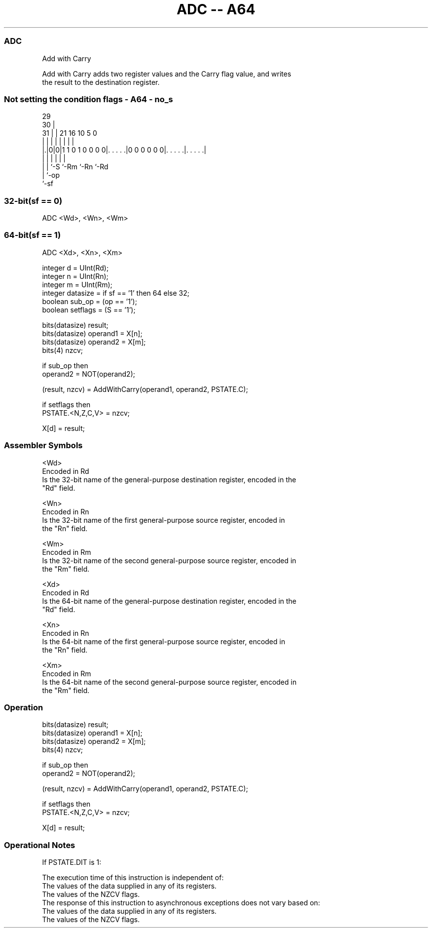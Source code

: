 .nh
.TH "ADC -- A64" "7" " "  "instruction" "general"
.SS ADC
 Add with Carry

 Add with Carry adds two register values and the Carry flag value, and writes
 the result to the destination register.



.SS Not setting the condition flags - A64 - no_s
 
                                                                   
       29                                                          
     30 |                                                          
   31 | |              21        16          10         5         0
    | | |               |         |           |         |         |
  |.|0|0|1 1 0 1 0 0 0 0|. . . . .|0 0 0 0 0 0|. . . . .|. . . . .|
  | | |                 |                     |         |
  | | `-S               `-Rm                  `-Rn      `-Rd
  | `-op
  `-sf
  
  
 
.SS 32-bit(sf == 0)
 
 ADC  <Wd>, <Wn>, <Wm>
.SS 64-bit(sf == 1)
 
 ADC  <Xd>, <Xn>, <Xm>
 
 integer d = UInt(Rd);
 integer n = UInt(Rn);
 integer m = UInt(Rm);
 integer datasize = if sf == '1' then 64 else 32;
 boolean sub_op = (op == '1');
 boolean setflags = (S == '1');
 
 bits(datasize) result;
 bits(datasize) operand1 = X[n];
 bits(datasize) operand2 = X[m];
 bits(4) nzcv;
 
 if sub_op then
     operand2 = NOT(operand2);
 
 (result, nzcv) = AddWithCarry(operand1, operand2, PSTATE.C);
 
 if setflags then 
     PSTATE.<N,Z,C,V> = nzcv;
 
 X[d] = result;
 

.SS Assembler Symbols

 <Wd>
  Encoded in Rd
  Is the 32-bit name of the general-purpose destination register, encoded in the
  "Rd" field.

 <Wn>
  Encoded in Rn
  Is the 32-bit name of the first general-purpose source register, encoded in
  the "Rn" field.

 <Wm>
  Encoded in Rm
  Is the 32-bit name of the second general-purpose source register, encoded in
  the "Rm" field.

 <Xd>
  Encoded in Rd
  Is the 64-bit name of the general-purpose destination register, encoded in the
  "Rd" field.

 <Xn>
  Encoded in Rn
  Is the 64-bit name of the first general-purpose source register, encoded in
  the "Rn" field.

 <Xm>
  Encoded in Rm
  Is the 64-bit name of the second general-purpose source register, encoded in
  the "Rm" field.



.SS Operation

 bits(datasize) result;
 bits(datasize) operand1 = X[n];
 bits(datasize) operand2 = X[m];
 bits(4) nzcv;
 
 if sub_op then
     operand2 = NOT(operand2);
 
 (result, nzcv) = AddWithCarry(operand1, operand2, PSTATE.C);
 
 if setflags then 
     PSTATE.<N,Z,C,V> = nzcv;
 
 X[d] = result;


.SS Operational Notes

 
 If PSTATE.DIT is 1: 
 
 The execution time of this instruction is independent of: 
 The values of the data supplied in any of its registers.
 The values of the NZCV flags.
 The response of this instruction to asynchronous exceptions does not vary based on: 
 The values of the data supplied in any of its registers.
 The values of the NZCV flags.
